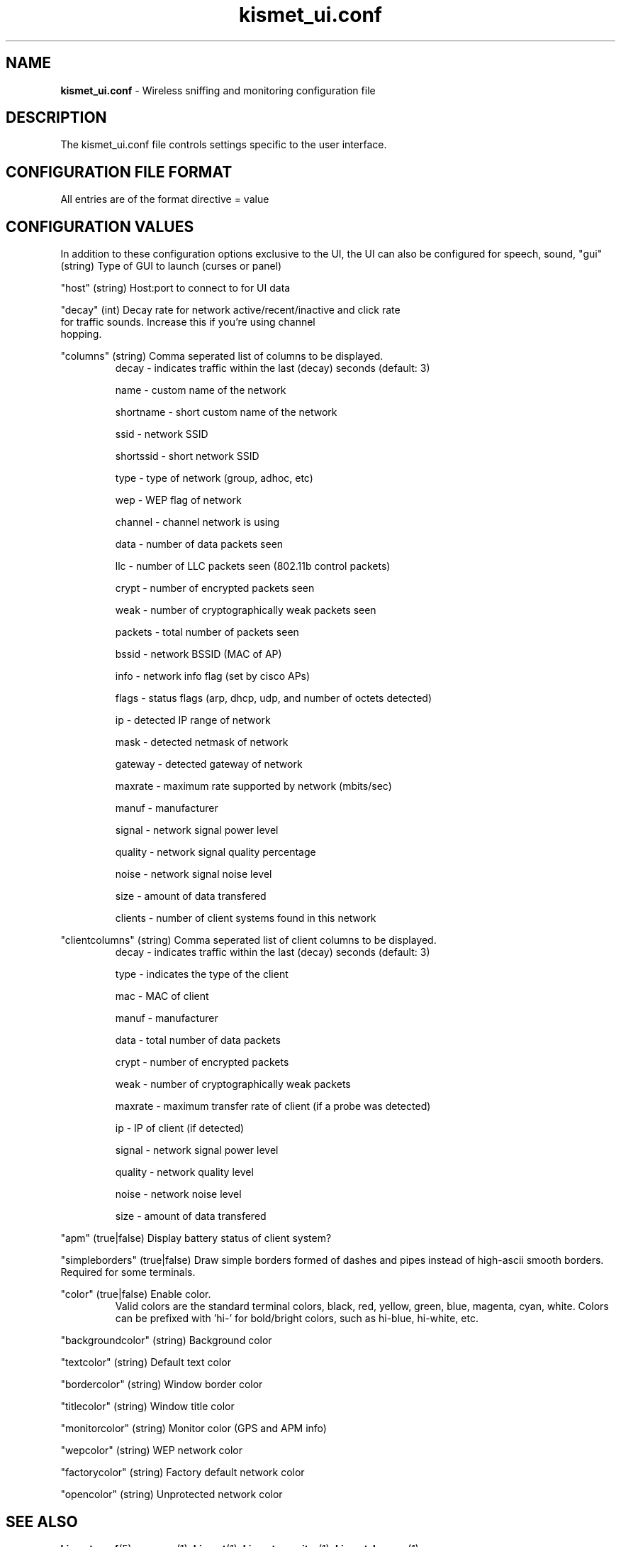 .\" Text automatically generated by txt2man-1.4.5
.TH kismet_ui.conf 5 "September 21, 2002" "" ""
.SH NAME
\fBkismet_ui.conf \fP- Wireless sniffing and monitoring configuration file
\fB
.SH DESCRIPTION
The kismet_ui.conf file controls settings specific to the user interface.
.SH CONFIGURATION FILE FORMAT
All entries are of the format directive = value
.SH CONFIGURATION VALUES
In addition to these configuration options exclusive to the UI, the UI
can also be configured for speech, sound, 
"gui" (string) Type of GUI to launch (curses or panel)
.PP
"host" (string) Host:port to connect to for UI data
.PP
"decay" (int) Decay rate for network active/recent/inactive and click rate
              for traffic sounds.  Increase this if you're using channel
              hopping.
.PP
"columns" (string) Comma seperated list of columns to be displayed.
.RS
decay - indicates traffic within the last (decay) seconds (default: 3)
.PP
name - custom name of the network
.PP
shortname - short custom name of the network
.PP
ssid - network SSID
.PP
shortssid - short network SSID
.PP
type - type of network (group, adhoc, etc)
.PP
wep - WEP flag of network
.PP
channel - channel network is using
.PP
data - number of data packets seen
.PP
llc - number of LLC packets seen (802.11b control packets)
.PP
crypt - number of encrypted packets seen
.PP
weak - number of cryptographically weak packets seen
.PP
packets - total number of packets seen
.PP
bssid - network BSSID (MAC of AP)
.PP
info - network info flag (set by cisco APs)
.PP
flags - status flags (arp, dhcp, udp, and number of octets detected)
.PP
ip - detected IP range of network
.PP
mask - detected netmask of network
.PP
gateway - detected gateway of network
.PP
maxrate - maximum rate supported by network (mbits/sec)
.PP
manuf - manufacturer
.PP
signal - network signal power level
.PP
quality - network signal quality percentage
.PP
noise - network signal noise level
.PP
size - amount of data transfered
.PP
clients - number of client systems found in this network
.RE
.PP
"clientcolumns" (string) Comma seperated list of client columns to be displayed.
.RS
decay - indicates traffic within the last (decay) seconds (default: 3)
.PP
type - indicates the type of the client
.PP
mac - MAC of client
.PP
manuf - manufacturer
.PP
data - total number of data packets
.PP
crypt - number of encrypted packets
.PP
weak - number of cryptographically weak packets
.PP
maxrate - maximum transfer rate of client (if a probe was detected)
.PP
ip - IP of client (if detected)
.PP
signal - network signal power level
.PP
quality - network quality level
.PP
noise - network noise level
.PP
size - amount of data transfered
.RE
.PP
"apm" (true|false) Display battery status of client system?
.PP
"simpleborders" (true|false) Draw simple borders formed of dashes and pipes
instead of high-ascii smooth borders.  Required for some terminals.
.PP
"color" (true|false) Enable color.
.RS
Valid colors are the standard terminal colors, black, red, yellow, green, 
blue, magenta, cyan, white.  Colors can be prefixed with 'hi-' for bold/bright
colors, such as hi-blue, hi-white, etc.
.RE
.PP
"backgroundcolor" (string) Background color
.PP
"textcolor" (string) Default text color
.PP
"bordercolor" (string) Window border color
.PP
"titlecolor" (string) Window title color
.PP
"monitorcolor" (string) Monitor color (GPS and APM info)
.PP
"wepcolor" (string) WEP network color
.PP
"factorycolor" (string) Factory default network color
.PP
"opencolor" (string) Unprotected network color
.PP

.SH SEE ALSO
\fBkismet.conf\fP(5), \fBgpsmap\fP(1), \fBkismet\fP(1), \fBkismet_monitor\fP(1), \fBkismet_hopper\fP(1)
